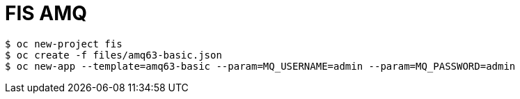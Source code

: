 = FIS AMQ

[source, java]
----
$ oc new-project fis
$ oc create -f files/amq63-basic.json
$ oc new-app --template=amq63-basic --param=MQ_USERNAME=admin --param=MQ_PASSWORD=admin
----

